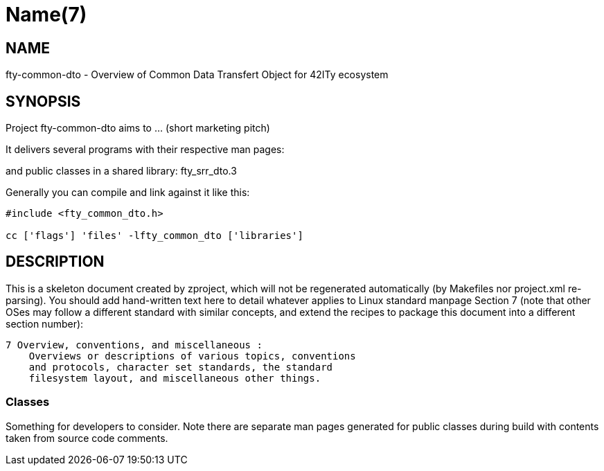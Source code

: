 Name(7)
=======


NAME
----
fty-common-dto - Overview of Common  Data Transfert Object for 42ITy ecosystem


SYNOPSIS
--------

Project fty-common-dto aims to ... (short marketing pitch)

It delivers several programs with their respective man pages:

and public classes in a shared library:
 fty_srr_dto.3

Generally you can compile and link against it like this:
----
#include <fty_common_dto.h>

cc ['flags'] 'files' -lfty_common_dto ['libraries']
----


DESCRIPTION
-----------

This is a skeleton document created by zproject, which will not be
regenerated automatically (by Makefiles nor project.xml re-parsing).
You should add hand-written text here to detail whatever applies to
Linux standard manpage Section 7 (note that other OSes may follow
a different standard with similar concepts, and extend the recipes
to package this document into a different section number):

----
7 Overview, conventions, and miscellaneous :
    Overviews or descriptions of various topics, conventions
    and protocols, character set standards, the standard
    filesystem layout, and miscellaneous other things.
----

Classes
~~~~~~~

Something for developers to consider. Note there are separate man
pages generated for public classes during build with contents taken
from source code comments.

